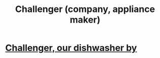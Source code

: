 :PROPERTIES:
:ID:       93f782fc-7eee-43d7-aa13-dba99959940c
:END:
#+title: Challenger (company, appliance maker)
* [[id:363e7958-e56c-477a-8201-262604033497][Challenger, our dishwasher by]]
